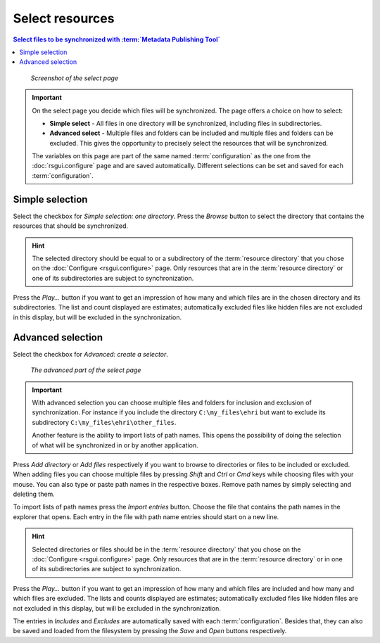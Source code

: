 Select resources
================

.. contents:: Select files to be synchronized with :term:`Metadata Publishing Tool`
    :depth: 1
    :local:
    :backlinks: top

.. figure:: ../img/select/select.png

    *Screenshot of the select page*

.. IMPORTANT::
    On the select page you decide which files will be synchronized. The page offers a choice on how to select:

    - **Simple select** - All files in one directory will be synchronized, including files in subdirectories.

    - **Advanced select** - Multiple files and folders can be included and multiple files and folders can be excluded. This gives the opportunity to precisely select the resources that will be synchronized.

    The variables on this page are part of the same named :term:`configuration` as the one from the
    :doc:`rsgui.configure` page and are saved automatically.
    Different selections can be set and saved for each :term:`configuration`.

Simple selection
++++++++++++++++
Select the checkbox for `Simple selection: one directory`.
Press the `Browse` button to select the directory that contains the resources that should be synchronized.

.. HINT::
    The selected directory should be equal to or a subdirectory of the :term:`resource directory` that you
    chose on the :doc:`Configure <rsgui.configure>` page. Only resources that are in the :term:`resource directory`
    or one of its subdirectories are subject to synchronization.

Press the `Play...` button if you want to get an impression of how many and which files are in the chosen
directory and its subdirectories. The list and count displayed are estimates; automatically excluded files like
hidden files are not excluded in this display, but will be excluded in the synchronization.

Advanced selection
++++++++++++++++++
Select the checkbox for `Advanced: create a selector`.

.. figure:: ../img/select/select_02.png

    *The advanced part of the select page*

.. IMPORTANT::
    With advanced selection you can choose multiple files and folders for inclusion and exclusion of synchronization.
    For instance if you include the directory ``C:\my_files\ehri`` but want to exclude its subdirectory
    ``C:\my_files\ehri\other_files``.

    Another feature is the ability to import lists of path names. This opens the possibility of doing the
    selection of what will be synchronized in or by another application.

Press `Add directory` or `Add files` respectively if you want to browse to directories or files to be included or
excluded. When adding files you can choose multiple files by pressing `Shift` and `Ctrl` or `Cmd` keys while
choosing files with your mouse. You can also type or paste path names in the respective boxes. Remove path names
by simply selecting and deleting them.

To import lists of path names press the `Import entries` button. Choose the file that contains the
path names in the explorer that opens. Each entry in the file with path name entries should start on a new line.

.. HINT::
    Selected directories or files should be in the :term:`resource directory` that you
    chose on the :doc:`Configure <rsgui.configure>` page. Only resources that are in the :term:`resource directory`
    or in one of its subdirectories are subject to synchronization.

Press the `Play...` button if you want to get an impression of how many and which files are included and how many
and which files are excluded.
The lists and counts displayed are estimates; automatically excluded files like
hidden files are not excluded in this display, but will be excluded in the synchronization.

The entries in `Includes` and `Excludes` are automatically saved with each :term:`configuration`. Besides that,
they can also be saved and loaded from the filesystem by pressing the `Save` and `Open` buttons respectively.